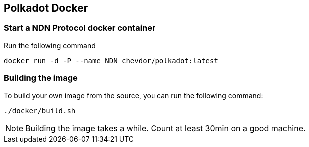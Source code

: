 
== Polkadot Docker

=== Start a NDN Protocol docker container

Run the following command

	docker run -d -P --name NDN chevdor/polkadot:latest

=== Building the image

To build your own image from the source, you can run the following command:

	./docker/build.sh

NOTE: Building the image takes a while. Count at least 30min on a good machine.
